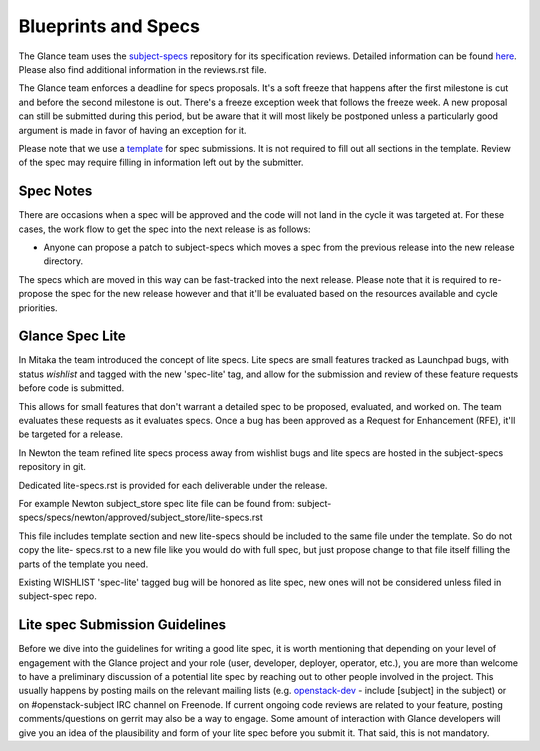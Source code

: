 Blueprints and Specs
====================

The Glance team uses the `subject-specs
<http://git.openstack.org/cgit/openstack/subject-specs>`_ repository for its
specification reviews. Detailed information can be found `here
<https://wiki.openstack.org/wiki/Blueprints#Glance>`_. Please also find
additional information in the reviews.rst file.

The Glance team enforces a deadline for specs proposals. It's a soft
freeze that happens after the first milestone is cut and before the
second milestone is out. There's a freeze exception week that follows
the freeze week. A new proposal can still be submitted during this
period, but be aware that it will most likely be postponed unless a
particularly good argument is made in favor of having an exception for
it.

Please note that we use a `template
<http://git.openstack.org/cgit/openstack/subject-specs/tree/specs/template.rst>`_
for spec submissions. It is not required to fill out all sections in the
template. Review of the spec may require filling in information left out by
the submitter.

Spec Notes
----------

There are occasions when a spec will be approved and the code will not land in
the cycle it was targeted at. For these cases, the work flow to get the spec
into the next release is as follows:

* Anyone can propose a patch to subject-specs which moves a spec from the
  previous release into the new release directory.

.. NOTE: mention the `approved`, `implemented` dirs

The specs which are moved in this way can be fast-tracked into the
next release. Please note that it is required to re-propose the spec
for the new release however and that it'll be evaluated based on the
resources available and cycle priorities.

Glance Spec Lite
----------------

In Mitaka the team introduced the concept of lite specs. Lite specs
are small features tracked as Launchpad bugs, with status `wishlist`
and tagged with the new 'spec-lite' tag, and allow for the submission
and review of these feature requests before code is submitted.

This allows for small features that don't warrant a detailed spec to
be proposed, evaluated, and worked on. The team evaluates these
requests as it evaluates specs. Once a bug has been approved as a
Request for Enhancement (RFE), it'll be targeted for a release.

In Newton the team refined lite specs process away from wishlist bugs
and lite specs are hosted in the subject-specs repository in git.

Dedicated lite-specs.rst is provided for each deliverable under the
release.

For example Newton subject_store spec lite file can be found from:
subject-specs/specs/newton/approved/subject_store/lite-specs.rst

This file includes template section and new lite-specs should be
included to the same file under the template. So do not copy the lite-
specs.rst to a new file like you would do with full spec, but just
propose change to that file itself filling the parts of the template
you need.

Existing WISHLIST 'spec-lite' tagged bug will be honored as lite spec,
new ones will not be considered unless filed in subject-spec repo.


Lite spec Submission Guidelines
-------------------------------

Before we dive into the guidelines for writing a good lite spec, it is
worth mentioning that depending on your level of engagement with the
Glance project and your role (user, developer, deployer, operator,
etc.), you are more than welcome to have a preliminary discussion of a
potential lite spec by reaching out to other people involved in the
project. This usually happens by posting mails on the relevant mailing
lists (e.g. `openstack-dev <http://lists.openstack.org>`_ - include
[subject] in the subject) or on #openstack-subject IRC channel on
Freenode. If current ongoing code reviews are related to your feature,
posting comments/questions on gerrit may also be a way to engage. Some
amount of interaction with Glance developers will give you an idea of
the plausibility and form of your lite spec before you submit it. That
said, this is not mandatory.
